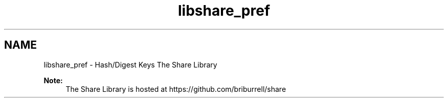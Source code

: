 .TH "libshare_pref" 3 "28 Jun 2014" "Version 2.1.3" "libshare" \" -*- nroff -*-
.ad l
.nh
.SH NAME
libshare_pref \- Hash/Digest Keys 
The Share Library
.PP
\fBNote:\fP
.RS 4
The Share Library is hosted at https://github.com/briburrell/share 
.RE
.PP

